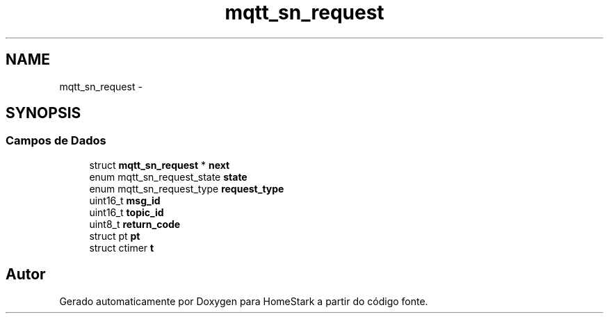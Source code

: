 .TH "mqtt_sn_request" 3 "Sábado, 20 de Agosto de 2016" "Version 1.0" "HomeStark" \" -*- nroff -*-
.ad l
.nh
.SH NAME
mqtt_sn_request \- 
.SH SYNOPSIS
.br
.PP
.SS "Campos de Dados"

.in +1c
.ti -1c
.RI "struct \fBmqtt_sn_request\fP * \fBnext\fP"
.br
.ti -1c
.RI "enum mqtt_sn_request_state \fBstate\fP"
.br
.ti -1c
.RI "enum mqtt_sn_request_type \fBrequest_type\fP"
.br
.ti -1c
.RI "uint16_t \fBmsg_id\fP"
.br
.ti -1c
.RI "uint16_t \fBtopic_id\fP"
.br
.ti -1c
.RI "uint8_t \fBreturn_code\fP"
.br
.ti -1c
.RI "struct pt \fBpt\fP"
.br
.ti -1c
.RI "struct ctimer \fBt\fP"
.br
.in -1c

.SH "Autor"
.PP 
Gerado automaticamente por Doxygen para HomeStark a partir do código fonte\&.
